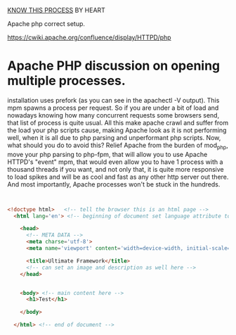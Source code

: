 
_KNOW THIS PROCESS_ BY HEART


Apache php correct setup.

https://cwiki.apache.org/confluence/display/HTTPD/php

* Apache PHP discussion on opening multiple processes.

installation uses prefork (as you can see in the apachectl -V
output). This mpm spawns a process per request. So if you are under a
bit of load and nowadays knowing how many concurrent requests some
browsers send, that list of process is quite usual.  All this make
apache crawl and suffer from the load your php scripts cause, making
Apache look as it is not performing well, when it is all due to php
parsing and unperformant php scripts.  Now, what should you do to
avoid this?  Relief Apache from the burden of mod_php, move your php
parsing to php-fpm, that will allow you to use Apache HTTPD's "event"
mpm, that would even allow you to have 1 process with a thousand
threads if you want, and not only that, it is quite more responsive to
load spikes and will be as cool and fast as any other http server out
there. And most importantly, Apache processes won't be stuck in the
hundreds.



#+begin_src html


  <!doctype html>	<!-- tell the browser this is an html page -->
    <html lang='en'> <!-- beginning of document set language attribute to default to english-->

      <head>
        <!-- META DATA -->
        <meta charse='utf-8'>
        <meta name='viewport' content='width=device-width, initial-scale=1'>

        <title>Ultimate Framework</title>
        <!-- can set an image and description as well here -->
      </head>


      <body> <!-- main content here -->
        <h1>Test</h1>

      </body>

    </html> <!-- end of document -->

#+end_src



